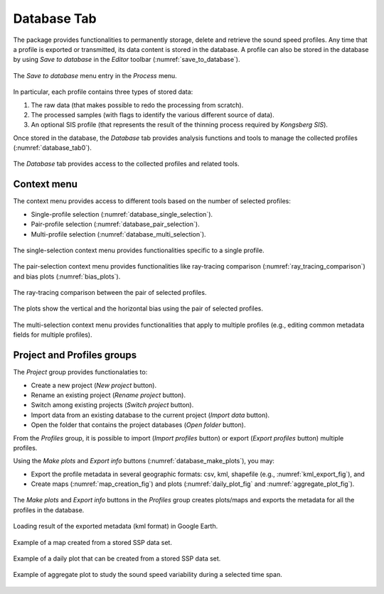 .. _database_tab:

************
Database Tab
************

.. index::
   single: tab; database

.. index:: database

The package provides functionalities to permanently storage, delete and retrieve the sound speed profiles.
Any time that a profile is exported or transmitted, its data content is stored in the database.
A profile can also be stored in the database by using *Save to database* in the *Editor* toolbar (:numref:`save_to_database`).

.. _save_to_database:
.. figure:: ./_static/save_to_database.png
    :width: 640px
    :align: center
    :alt: data storage
    :figclass: align-center

    The *Save to database* menu entry in the *Process* menu.

In particular, each profile contains three types of stored data:

1. The raw data (that makes possible to redo the processing from scratch).
2. The processed samples (with flags to identify the various different source of data).
3. An optional SIS profile (that represents the result of the thinning process required by *Kongsberg SIS*).

Once stored in the database, the *Database* tab provides analysis functions and tools to manage the collected profiles (:numref:`database_tab0`).

.. _database_tab0:
.. figure:: ./_static/database_tab0.png
    :width: 640px
    :align: center
    :alt: data storage
    :figclass: align-center

    The *Database* tab provides access to the collected profiles and related tools.

Context menu
------------

The context menu provides access to different tools based on the number of selected profiles:

* Single-profile selection (:numref:`database_single_selection`).
* Pair-profile selection (:numref:`database_pair_selection`).
* Multi-profile selection (:numref:`database_multi_selection`).

.. _database_single_selection:
.. figure:: ./_static/database_single_selection.png
    :width: 640px
    :align: center
    :alt: single selection
    :figclass: align-center

    The single-selection context menu provides functionalities specific to a single profile.

.. _database_pair_selection:
.. figure:: ./_static/database_pair_selection.png
    :width: 640px
    :align: center
    :alt: pair selection
    :figclass: align-center

    The pair-selection context menu provides functionalities like ray-tracing comparison (:numref:`ray_tracing_comparison`) and bias plots (:numref:`bias_plots`).

.. _ray_tracing_comparison:
.. figure:: ./_static/database_ray_tracing_comparison.png
    :width: 500px
    :align: center
    :alt: ray-tracing comparison
    :figclass: align-center

    The ray-tracing comparison between the pair of selected profiles.

.. _bias_plots:
.. figure:: ./_static/database_bias_plots.png
    :width: 500px
    :align: center
    :alt: bias plots
    :figclass: align-center

    The plots show the vertical and the horizontal bias using the pair of selected profiles.

.. _database_multi_selection:
.. figure:: ./_static/database_multi_selection.png
    :width: 640px
    :align: center
    :alt: multi selection
    :figclass: align-center

    The multi-selection context menu provides functionalities that apply to multiple profiles (e.g., editing common metadata fields for multiple profiles).

Project and Profiles groups
---------------------------

The *Project* group provides functionalaties to:

* Create a new project (*New project* button).

* Rename an existing project (*Rename project* button).

* Switch among existing projects (*Switch project* button).

* Import data from an existing database to the current project (*Import data* button).

* Open the folder that contains the project databases (*Open folder* button).

From the *Profiles* group, it is possible to import (*Import profiles* button) or export (*Export profiles* button) multiple profiles.

Using the *Make plots* and *Export info* buttons (:numref:`database_make_plots`), you may:

* Export the profile metadata in several geographic formats: csv, kml, shapefile (e.g., :numref:`kml_export_fig`), and

* Create maps (:numref:`map_creation_fig`) and plots (:numref:`daily_plot_fig` and :numref:`aggregate_plot_fig`).

.. _database_make_plots:
.. figure:: ./_static/database_make_plots.png
    :width: 640px
    :align: center
    :alt: data storage
    :figclass: align-center

    The *Make plots* and *Export info* buttons in the *Profiles* group creates plots/maps and exports the metadata for all the profiles in the database.

.. index:: csv
.. index:: kml
.. index:: shapefile

.. _kml_export_fig:

.. figure:: ./_static/kml_export.png
    :width: 600px
    :align: center
    :alt: alternate text
    :figclass: align-center

    Loading result of the exported metadata (kml format) in Google Earth.

.. _map_creation_fig:

.. figure:: ./_static/map_creation.png
    :width: 600px
    :align: center
    :alt: alternate text
    :figclass: align-center

    Example of a map created from a stored SSP data set.

.. _daily_plot_fig:

.. figure:: ./_static/daily_plot.png
    :width: 500px
    :align: center
    :alt: alternate text
    :figclass: align-center

    Example of a daily plot that can be created from a stored SSP data set.

.. _aggregate_plot_fig:
.. figure:: ./_static/aggregate_plot.png
    :width: 500px
    :align: center
    :alt: alternate text
    :figclass: align-center

    Example of aggregate plot to study the sound speed variability during a selected time span.
